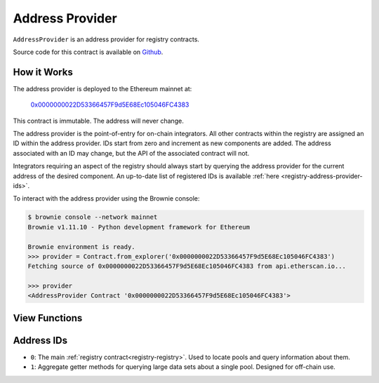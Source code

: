 .. _registry-address-provider:

================
Address Provider
================

``AddressProvider`` is an address provider for registry contracts.

Source code for this contract is available on `Github <https://github.com/curvefi/curve-pool-registry/blob/master/contracts/AddressProvider.vy>`_.

How it Works
============

The address provider is deployed to the Ethereum mainnet at:

    `0x0000000022D53366457F9d5E68Ec105046FC4383 <https://etherscan.io/address/0x0000000022d53366457f9d5e68ec105046fc4383>`_

This contract is immutable. The address will never change.

The address provider is the point-of-entry for on-chain integrators. All other contracts within the registry are assigned an ID within the address provider. IDs start from zero and increment as new components are added. The address associated with an ID may change, but the API of the associated contract will not.

Integrators requiring an aspect of the registry should always start by querying the address provider for the current address of the desired component. An up-to-date list of registered IDs is available :ref:`here <registry-address-provider-ids>`.

To interact with the address provider using the Brownie console:

.. code-block:: bash

    $ brownie console --network mainnet
    Brownie v1.11.10 - Python development framework for Ethereum

    Brownie environment is ready.
    >>> provider = Contract.from_explorer('0x0000000022D53366457F9d5E68Ec105046FC4383')
    Fetching source of 0x0000000022D53366457F9d5E68Ec105046FC4383 from api.etherscan.io...

    >>> provider
    <AddressProvider Contract '0x0000000022D53366457F9d5E68Ec105046FC4383'>

View Functions
==============

.. py:function:: AddressProvider.get_registry() -> address: view

    Get the address of the main registry contract.

    This is a more gas-efficient equivalent to calling :func:`get_address(0) <AddressProvider.get_address>`.

    .. code-block:: python

        >>> provider.get_registry()
        '0x7D86446dDb609eD0F5f8684AcF30380a356b2B4c'

.. py:function:: AddressProvider.get_address(id: uint256) -> address: view

    Fetch the address associated with ``id``.

    .. code-block:: python

        >>> provider.get_address(1)
        '0xe64608E223433E8a03a1DaaeFD8Cb638C14B552C'

.. py:function:: AddressProvider.get_id_info(id: uint256) -> address, bool, uint256, uint256, string: view

    Fetch information about the given ``id``.

    Returns a tuple of the following:

    * ``address``: Address associated to the ID.
    * ``bool``: Is the address at this ID currently set?
    * ``uint256``: Version of the current ID. Each time the address is modified, this number increments.
    * ``uint256``: Epoch timestamp this ID was last modified.
    * ``string``: Human-readable description of the ID.

    .. code-block:: python

        >>> provider.get_id_info(1).dict()
        {
            'addr': "0xe64608E223433E8a03a1DaaeFD8Cb638C14B552C",
            'description': "PoolInfo Getters",
            'is_active': True,
            'last_modified': 1604019085,
            'version': 1
        }

.. py:function:: AddressProvider.max_id() -> uint256: view

    Get the highest ID set within the address provider.

    .. code-block:: python

        >>> provider.max_id()
        1

.. _registry-address-provider-ids:

Address IDs
===========

* ``0``: The main :ref:`registry contract<registry-registry>`. Used to locate pools and query information about them.
* ``1``: Aggregate getter methods for querying large data sets about a single pool. Designed for off-chain use.
